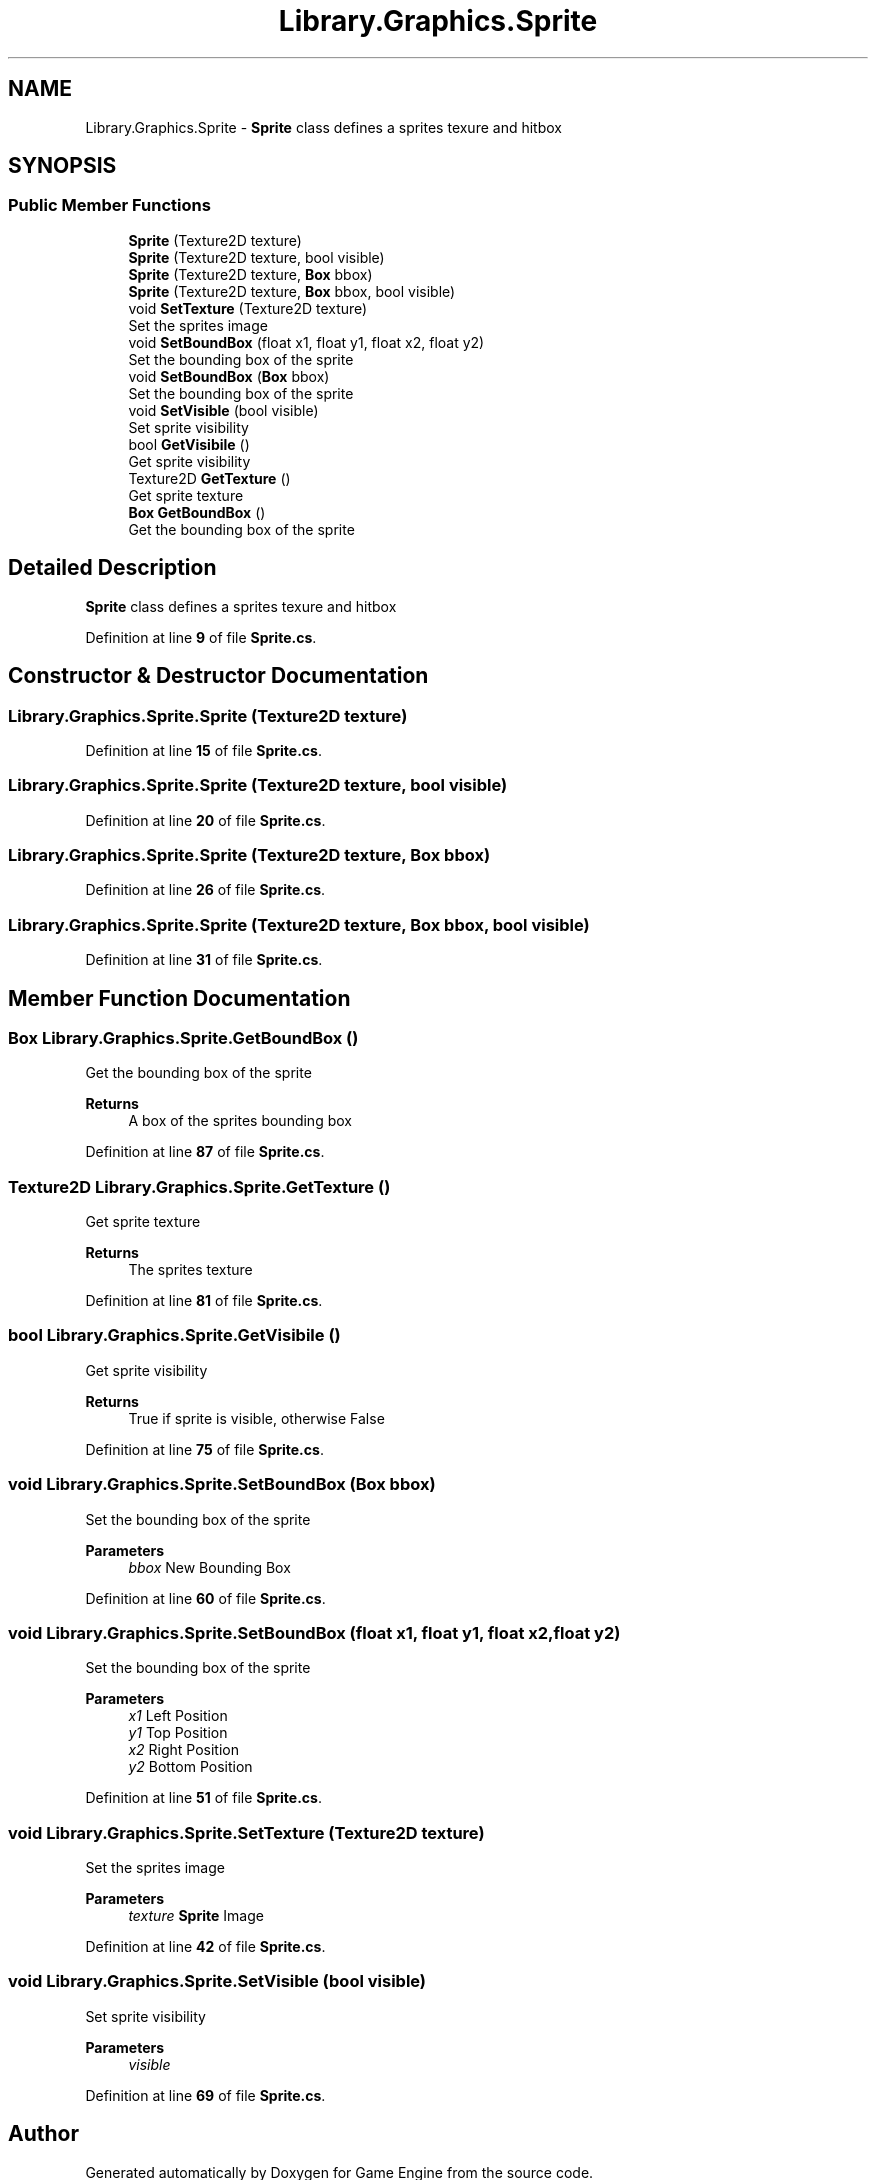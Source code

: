 .TH "Library.Graphics.Sprite" 3 "Thu Nov 3 2022" "Version 0.1" "Game Engine" \" -*- nroff -*-
.ad l
.nh
.SH NAME
Library.Graphics.Sprite \- \fBSprite\fP class defines a sprites texure and hitbox   

.SH SYNOPSIS
.br
.PP
.SS "Public Member Functions"

.in +1c
.ti -1c
.RI "\fBSprite\fP (Texture2D texture)"
.br
.ti -1c
.RI "\fBSprite\fP (Texture2D texture, bool visible)"
.br
.ti -1c
.RI "\fBSprite\fP (Texture2D texture, \fBBox\fP bbox)"
.br
.ti -1c
.RI "\fBSprite\fP (Texture2D texture, \fBBox\fP bbox, bool visible)"
.br
.ti -1c
.RI "void \fBSetTexture\fP (Texture2D texture)"
.br
.RI "Set the sprites image  "
.ti -1c
.RI "void \fBSetBoundBox\fP (float x1, float y1, float x2, float y2)"
.br
.RI "Set the bounding box of the sprite  "
.ti -1c
.RI "void \fBSetBoundBox\fP (\fBBox\fP bbox)"
.br
.RI "Set the bounding box of the sprite  "
.ti -1c
.RI "void \fBSetVisible\fP (bool visible)"
.br
.RI "Set sprite visibility  "
.ti -1c
.RI "bool \fBGetVisibile\fP ()"
.br
.RI "Get sprite visibility  "
.ti -1c
.RI "Texture2D \fBGetTexture\fP ()"
.br
.RI "Get sprite texture  "
.ti -1c
.RI "\fBBox\fP \fBGetBoundBox\fP ()"
.br
.RI "Get the bounding box of the sprite  "
.in -1c
.SH "Detailed Description"
.PP 
\fBSprite\fP class defines a sprites texure and hitbox  
.PP
Definition at line \fB9\fP of file \fBSprite\&.cs\fP\&.
.SH "Constructor & Destructor Documentation"
.PP 
.SS "Library\&.Graphics\&.Sprite\&.Sprite (Texture2D texture)"

.PP
Definition at line \fB15\fP of file \fBSprite\&.cs\fP\&.
.SS "Library\&.Graphics\&.Sprite\&.Sprite (Texture2D texture, bool visible)"

.PP
Definition at line \fB20\fP of file \fBSprite\&.cs\fP\&.
.SS "Library\&.Graphics\&.Sprite\&.Sprite (Texture2D texture, \fBBox\fP bbox)"

.PP
Definition at line \fB26\fP of file \fBSprite\&.cs\fP\&.
.SS "Library\&.Graphics\&.Sprite\&.Sprite (Texture2D texture, \fBBox\fP bbox, bool visible)"

.PP
Definition at line \fB31\fP of file \fBSprite\&.cs\fP\&.
.SH "Member Function Documentation"
.PP 
.SS "\fBBox\fP Library\&.Graphics\&.Sprite\&.GetBoundBox ()"

.PP
Get the bounding box of the sprite  
.PP
\fBReturns\fP
.RS 4
A box of the sprites bounding box
.RE
.PP

.PP
Definition at line \fB87\fP of file \fBSprite\&.cs\fP\&.
.SS "Texture2D Library\&.Graphics\&.Sprite\&.GetTexture ()"

.PP
Get sprite texture  
.PP
\fBReturns\fP
.RS 4
The sprites texture
.RE
.PP

.PP
Definition at line \fB81\fP of file \fBSprite\&.cs\fP\&.
.SS "bool Library\&.Graphics\&.Sprite\&.GetVisibile ()"

.PP
Get sprite visibility  
.PP
\fBReturns\fP
.RS 4
True if sprite is visible, otherwise False
.RE
.PP

.PP
Definition at line \fB75\fP of file \fBSprite\&.cs\fP\&.
.SS "void Library\&.Graphics\&.Sprite\&.SetBoundBox (\fBBox\fP bbox)"

.PP
Set the bounding box of the sprite  
.PP
\fBParameters\fP
.RS 4
\fIbbox\fP New Bounding Box
.RE
.PP

.PP
Definition at line \fB60\fP of file \fBSprite\&.cs\fP\&.
.SS "void Library\&.Graphics\&.Sprite\&.SetBoundBox (float x1, float y1, float x2, float y2)"

.PP
Set the bounding box of the sprite  
.PP
\fBParameters\fP
.RS 4
\fIx1\fP Left Position
.br
\fIy1\fP Top Position
.br
\fIx2\fP Right Position
.br
\fIy2\fP Bottom Position
.RE
.PP

.PP
Definition at line \fB51\fP of file \fBSprite\&.cs\fP\&.
.SS "void Library\&.Graphics\&.Sprite\&.SetTexture (Texture2D texture)"

.PP
Set the sprites image  
.PP
\fBParameters\fP
.RS 4
\fItexture\fP \fBSprite\fP Image
.RE
.PP

.PP
Definition at line \fB42\fP of file \fBSprite\&.cs\fP\&.
.SS "void Library\&.Graphics\&.Sprite\&.SetVisible (bool visible)"

.PP
Set sprite visibility  
.PP
\fBParameters\fP
.RS 4
\fIvisible\fP 
.RE
.PP

.PP
Definition at line \fB69\fP of file \fBSprite\&.cs\fP\&.

.SH "Author"
.PP 
Generated automatically by Doxygen for Game Engine from the source code\&.
